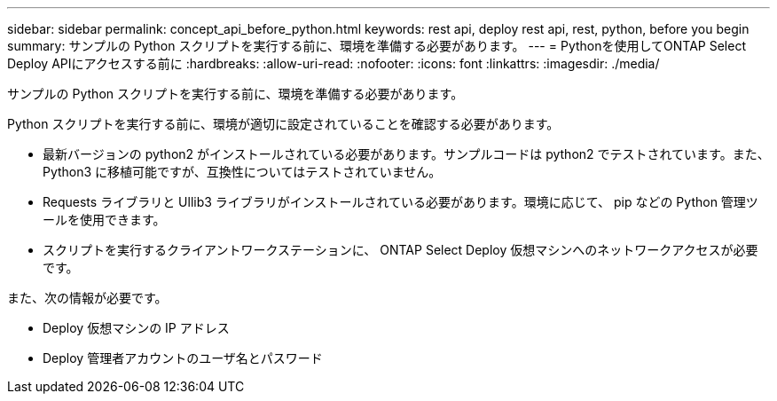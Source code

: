 ---
sidebar: sidebar 
permalink: concept_api_before_python.html 
keywords: rest api, deploy rest api, rest, python, before you begin 
summary: サンプルの Python スクリプトを実行する前に、環境を準備する必要があります。 
---
= Pythonを使用してONTAP Select Deploy APIにアクセスする前に
:hardbreaks:
:allow-uri-read: 
:nofooter: 
:icons: font
:linkattrs: 
:imagesdir: ./media/


[role="lead"]
サンプルの Python スクリプトを実行する前に、環境を準備する必要があります。

Python スクリプトを実行する前に、環境が適切に設定されていることを確認する必要があります。

* 最新バージョンの python2 がインストールされている必要があります。サンプルコードは python2 でテストされています。また、 Python3 に移植可能ですが、互換性についてはテストされていません。
* Requests ライブラリと Ullib3 ライブラリがインストールされている必要があります。環境に応じて、 pip などの Python 管理ツールを使用できます。
* スクリプトを実行するクライアントワークステーションに、 ONTAP Select Deploy 仮想マシンへのネットワークアクセスが必要です。


また、次の情報が必要です。

* Deploy 仮想マシンの IP アドレス
* Deploy 管理者アカウントのユーザ名とパスワード

